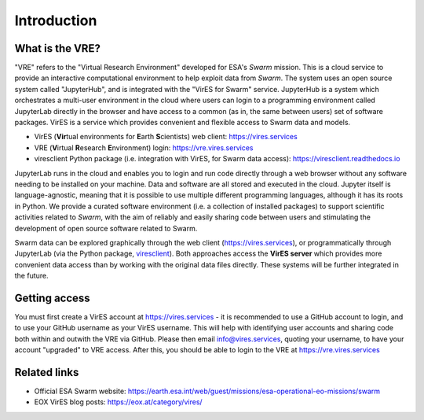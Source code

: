 Introduction
============

What is the VRE?
----------------

"VRE" refers to the "Virtual Research Environment" developed for ESA's *Swarm* mission. This is a cloud service to provide an interactive computational environment to help exploit data from *Swarm*. The system uses an open source system called "JupyterHub", and is integrated with the "VirES for Swarm" service. JupyterHub is a system which orchestrates a multi-user environment in the cloud where users can login to a programming environment called JupyterLab directly in the browser and have access to a common (as in, the same between users) set of software packages. VirES is a service which provides convenient and flexible access to Swarm data and models.

- VirES (**Vir**\ tual environments for **E**\ arth **S**\ cientists) web client: https://vires.services
- VRE (**V**\ irtual **R**\ esearch **E**\ nvironment) login: https://vre.vires.services
- viresclient Python package (i.e. integration with VirES, for Swarm data access): https://viresclient.readthedocs.io

JupyterLab runs in the cloud and enables you to login and run code directly through a web browser without any software needing to be installed on your machine. Data and software are all stored and executed in the cloud. Jupyter itself is language-agnostic, meaning that it is possible to use multiple different programming languages, although it has its roots in Python. We provide a curated software environment (i.e. a collection of installed packages) to support scientific activities related to *Swarm*, with the aim of reliably and easily sharing code between users and stimulating the development of open source software related to Swarm.

.. image:: images/VRE-viresclient.png
   :alt: Architecture of VirES & VRE

Swarm data can be explored graphically through the web client (https://vires.services), or programmatically through JupyterLab (via the Python package, `viresclient <https://viresclient.readthedocs.io/>`_). Both approaches access the **VirES server** which provides more convenient data access than by working with the original data files directly. These systems will be further integrated in the future.

.. image:: images/VRE_shortest_demo.gif

Getting access
--------------

You must first create a VirES account at https://vires.services - it is recommended to use a GitHub account to login, and to use your GitHub username as your VirES username. This will help with identifying user accounts and sharing code both within and outwith the VRE via GitHub. Please then email info@vires.services, quoting your username, to have your account "upgraded" to VRE access. After this, you should be able to login to the VRE at https://vre.vires.services

Related links
-------------

- Official ESA Swarm website: https://earth.esa.int/web/guest/missions/esa-operational-eo-missions/swarm
- EOX VirES blog posts: https://eox.at/category/vires/
